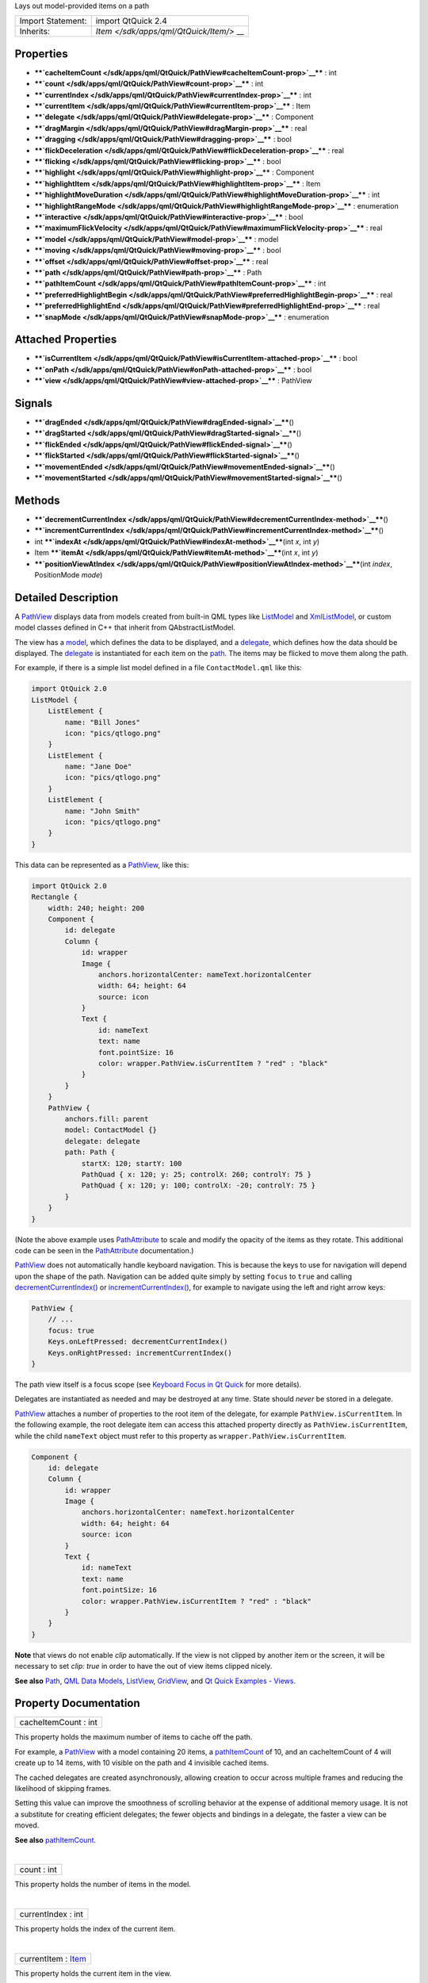 Lays out model-provided items on a path

+--------------------------------------+--------------------------------------+
| Import Statement:                    | import QtQuick 2.4                   |
+--------------------------------------+--------------------------------------+
| Inherits:                            | `Item </sdk/apps/qml/QtQuick/Item/>` |
|                                      | __                                   |
+--------------------------------------+--------------------------------------+

Properties
----------

-  ****`cacheItemCount </sdk/apps/qml/QtQuick/PathView#cacheItemCount-prop>`__****
   : int
-  ****`count </sdk/apps/qml/QtQuick/PathView#count-prop>`__**** : int
-  ****`currentIndex </sdk/apps/qml/QtQuick/PathView#currentIndex-prop>`__****
   : int
-  ****`currentItem </sdk/apps/qml/QtQuick/PathView#currentItem-prop>`__****
   : Item
-  ****`delegate </sdk/apps/qml/QtQuick/PathView#delegate-prop>`__**** :
   Component
-  ****`dragMargin </sdk/apps/qml/QtQuick/PathView#dragMargin-prop>`__****
   : real
-  ****`dragging </sdk/apps/qml/QtQuick/PathView#dragging-prop>`__**** :
   bool
-  ****`flickDeceleration </sdk/apps/qml/QtQuick/PathView#flickDeceleration-prop>`__****
   : real
-  ****`flicking </sdk/apps/qml/QtQuick/PathView#flicking-prop>`__**** :
   bool
-  ****`highlight </sdk/apps/qml/QtQuick/PathView#highlight-prop>`__****
   : Component
-  ****`highlightItem </sdk/apps/qml/QtQuick/PathView#highlightItem-prop>`__****
   : Item
-  ****`highlightMoveDuration </sdk/apps/qml/QtQuick/PathView#highlightMoveDuration-prop>`__****
   : int
-  ****`highlightRangeMode </sdk/apps/qml/QtQuick/PathView#highlightRangeMode-prop>`__****
   : enumeration
-  ****`interactive </sdk/apps/qml/QtQuick/PathView#interactive-prop>`__****
   : bool
-  ****`maximumFlickVelocity </sdk/apps/qml/QtQuick/PathView#maximumFlickVelocity-prop>`__****
   : real
-  ****`model </sdk/apps/qml/QtQuick/PathView#model-prop>`__**** : model
-  ****`moving </sdk/apps/qml/QtQuick/PathView#moving-prop>`__**** :
   bool
-  ****`offset </sdk/apps/qml/QtQuick/PathView#offset-prop>`__**** :
   real
-  ****`path </sdk/apps/qml/QtQuick/PathView#path-prop>`__**** : Path
-  ****`pathItemCount </sdk/apps/qml/QtQuick/PathView#pathItemCount-prop>`__****
   : int
-  ****`preferredHighlightBegin </sdk/apps/qml/QtQuick/PathView#preferredHighlightBegin-prop>`__****
   : real
-  ****`preferredHighlightEnd </sdk/apps/qml/QtQuick/PathView#preferredHighlightEnd-prop>`__****
   : real
-  ****`snapMode </sdk/apps/qml/QtQuick/PathView#snapMode-prop>`__**** :
   enumeration

Attached Properties
-------------------

-  ****`isCurrentItem </sdk/apps/qml/QtQuick/PathView#isCurrentItem-attached-prop>`__****
   : bool
-  ****`onPath </sdk/apps/qml/QtQuick/PathView#onPath-attached-prop>`__****
   : bool
-  ****`view </sdk/apps/qml/QtQuick/PathView#view-attached-prop>`__****
   : PathView

Signals
-------

-  ****`dragEnded </sdk/apps/qml/QtQuick/PathView#dragEnded-signal>`__****\ ()
-  ****`dragStarted </sdk/apps/qml/QtQuick/PathView#dragStarted-signal>`__****\ ()
-  ****`flickEnded </sdk/apps/qml/QtQuick/PathView#flickEnded-signal>`__****\ ()
-  ****`flickStarted </sdk/apps/qml/QtQuick/PathView#flickStarted-signal>`__****\ ()
-  ****`movementEnded </sdk/apps/qml/QtQuick/PathView#movementEnded-signal>`__****\ ()
-  ****`movementStarted </sdk/apps/qml/QtQuick/PathView#movementStarted-signal>`__****\ ()

Methods
-------

-  ****`decrementCurrentIndex </sdk/apps/qml/QtQuick/PathView#decrementCurrentIndex-method>`__****\ ()
-  ****`incrementCurrentIndex </sdk/apps/qml/QtQuick/PathView#incrementCurrentIndex-method>`__****\ ()
-  int
   ****`indexAt </sdk/apps/qml/QtQuick/PathView#indexAt-method>`__****\ (int
   *x*, int *y*)
-  Item
   ****`itemAt </sdk/apps/qml/QtQuick/PathView#itemAt-method>`__****\ (int
   *x*, int *y*)
-  ****`positionViewAtIndex </sdk/apps/qml/QtQuick/PathView#positionViewAtIndex-method>`__****\ (int
   *index*, PositionMode *mode*)

Detailed Description
--------------------

A `PathView </sdk/apps/qml/QtQuick/PathView/>`__ displays data from
models created from built-in QML types like
`ListModel </sdk/apps/qml/QtQuick/qtquick-modelviewsdata-modelview#listmodel>`__
and
`XmlListModel </sdk/apps/qml/QtQuick/qtquick-modelviewsdata-modelview#xmllistmodel>`__,
or custom model classes defined in C++ that inherit from
QAbstractListModel.

The view has a `model </sdk/apps/qml/QtQuick/PathView#model-prop>`__,
which defines the data to be displayed, and a
`delegate </sdk/apps/qml/QtQuick/PathView#delegate-prop>`__, which
defines how the data should be displayed. The
`delegate </sdk/apps/qml/QtQuick/PathView#delegate-prop>`__ is
instantiated for each item on the
`path </sdk/apps/qml/QtQuick/PathView#path-prop>`__. The items may be
flicked to move them along the path.

For example, if there is a simple list model defined in a file
``ContactModel.qml`` like this:

.. code:: qml

    import QtQuick 2.0
    ListModel {
        ListElement {
            name: "Bill Jones"
            icon: "pics/qtlogo.png"
        }
        ListElement {
            name: "Jane Doe"
            icon: "pics/qtlogo.png"
        }
        ListElement {
            name: "John Smith"
            icon: "pics/qtlogo.png"
        }
    }

This data can be represented as a
`PathView </sdk/apps/qml/QtQuick/PathView/>`__, like this:

.. code:: qml

    import QtQuick 2.0
    Rectangle {
        width: 240; height: 200
        Component {
            id: delegate
            Column {
                id: wrapper
                Image {
                    anchors.horizontalCenter: nameText.horizontalCenter
                    width: 64; height: 64
                    source: icon
                }
                Text {
                    id: nameText
                    text: name
                    font.pointSize: 16
                    color: wrapper.PathView.isCurrentItem ? "red" : "black"
                }
            }
        }
        PathView {
            anchors.fill: parent
            model: ContactModel {}
            delegate: delegate
            path: Path {
                startX: 120; startY: 100
                PathQuad { x: 120; y: 25; controlX: 260; controlY: 75 }
                PathQuad { x: 120; y: 100; controlX: -20; controlY: 75 }
            }
        }
    }

|image0|

(Note the above example uses
`PathAttribute </sdk/apps/qml/QtQuick/PathAttribute/>`__ to scale and
modify the opacity of the items as they rotate. This additional code can
be seen in the `PathAttribute </sdk/apps/qml/QtQuick/PathAttribute/>`__
documentation.)

`PathView </sdk/apps/qml/QtQuick/PathView/>`__ does not automatically
handle keyboard navigation. This is because the keys to use for
navigation will depend upon the shape of the path. Navigation can be
added quite simply by setting ``focus`` to ``true`` and calling
`decrementCurrentIndex() </sdk/apps/qml/QtQuick/PathView#decrementCurrentIndex-method>`__
or
`incrementCurrentIndex() </sdk/apps/qml/QtQuick/PathView#incrementCurrentIndex-method>`__,
for example to navigate using the left and right arrow keys:

.. code:: qml

    PathView {
        // ...
        focus: true
        Keys.onLeftPressed: decrementCurrentIndex()
        Keys.onRightPressed: incrementCurrentIndex()
    }

The path view itself is a focus scope (see `Keyboard Focus in Qt
Quick </sdk/apps/qml/QtQuick/qtquick-input-focus/>`__ for more details).

Delegates are instantiated as needed and may be destroyed at any time.
State should *never* be stored in a delegate.

`PathView </sdk/apps/qml/QtQuick/PathView/>`__ attaches a number of
properties to the root item of the delegate, for example
``PathView.isCurrentItem``. In the following example, the root delegate
item can access this attached property directly as
``PathView.isCurrentItem``, while the child ``nameText`` object must
refer to this property as ``wrapper.PathView.isCurrentItem``.

.. code:: qml

        Component {
            id: delegate
            Column {
                id: wrapper
                Image {
                    anchors.horizontalCenter: nameText.horizontalCenter
                    width: 64; height: 64
                    source: icon
                }
                Text {
                    id: nameText
                    text: name
                    font.pointSize: 16
                    color: wrapper.PathView.isCurrentItem ? "red" : "black"
                }
            }
        }

**Note** that views do not enable *clip* automatically. If the view is
not clipped by another item or the screen, it will be necessary to set
*clip: true* in order to have the out of view items clipped nicely.

**See also** `Path </sdk/apps/qml/QtQuick/Path/>`__, `QML Data
Models </sdk/apps/qml/QtQuick/qtquick-modelviewsdata-modelview#qml-data-models>`__,
`ListView </sdk/apps/qml/QtQuick/ListView/>`__,
`GridView </sdk/apps/qml/QtQuick/draganddrop#gridview>`__, and `Qt Quick
Examples - Views </sdk/apps/qml/QtQuick/views/>`__.

Property Documentation
----------------------

+--------------------------------------------------------------------------+
|        \ cacheItemCount : int                                            |
+--------------------------------------------------------------------------+

This property holds the maximum number of items to cache off the path.

For example, a `PathView </sdk/apps/qml/QtQuick/PathView/>`__ with a
model containing 20 items, a
`pathItemCount </sdk/apps/qml/QtQuick/PathView#pathItemCount-prop>`__ of
10, and an cacheItemCount of 4 will create up to 14 items, with 10
visible on the path and 4 invisible cached items.

The cached delegates are created asynchronously, allowing creation to
occur across multiple frames and reducing the likelihood of skipping
frames.

Setting this value can improve the smoothness of scrolling behavior at
the expense of additional memory usage. It is not a substitute for
creating efficient delegates; the fewer objects and bindings in a
delegate, the faster a view can be moved.

**See also**
`pathItemCount </sdk/apps/qml/QtQuick/PathView#pathItemCount-prop>`__.

| 

+--------------------------------------------------------------------------+
|        \ count : int                                                     |
+--------------------------------------------------------------------------+

This property holds the number of items in the model.

| 

+--------------------------------------------------------------------------+
|        \ currentIndex : int                                              |
+--------------------------------------------------------------------------+

This property holds the index of the current item.

| 

+--------------------------------------------------------------------------+
|        \ currentItem : `Item </sdk/apps/qml/QtQuick/Item/>`__            |
+--------------------------------------------------------------------------+

This property holds the current item in the view.

| 

+--------------------------------------------------------------------------+
|        \ delegate : Component                                            |
+--------------------------------------------------------------------------+

The delegate provides a template defining each item instantiated by the
view. The index is exposed as an accessible ``index`` property.
Properties of the model are also available depending upon the type of
`Data
Model </sdk/apps/qml/QtQuick/qtquick-modelviewsdata-modelview#qml-data-models>`__.

The number of objects and bindings in the delegate has a direct effect
on the flicking performance of the view when
`pathItemCount </sdk/apps/qml/QtQuick/PathView#pathItemCount-prop>`__ is
specified. If at all possible, place functionality that is not needed
for the normal display of the delegate in a
`Loader </sdk/apps/qml/QtQuick/Loader/>`__ which can load additional
components when needed.

Note that the `PathView </sdk/apps/qml/QtQuick/PathView/>`__ will layout
the items based on the size of the root item in the delegate.

Here is an example delegate:

.. code:: qml

        Component {
            id: delegate
            Column {
                id: wrapper
                Image {
                    anchors.horizontalCenter: nameText.horizontalCenter
                    width: 64; height: 64
                    source: icon
                }
                Text {
                    id: nameText
                    text: name
                    font.pointSize: 16
                    color: wrapper.PathView.isCurrentItem ? "red" : "black"
                }
            }
        }

| 

+--------------------------------------------------------------------------+
|        \ dragMargin : real                                               |
+--------------------------------------------------------------------------+

This property holds the maximum distance from the path that initiate
mouse dragging.

By default the path can only be dragged by clicking on an item. If
dragMargin is greater than zero, a drag can be initiated by clicking
within dragMargin pixels of the path.

| 

+--------------------------------------------------------------------------+
|        \ dragging : bool                                                 |
+--------------------------------------------------------------------------+

This property holds whether the view is currently moving due to the user
dragging the view.

| 

+--------------------------------------------------------------------------+
|        \ flickDeceleration : real                                        |
+--------------------------------------------------------------------------+

This property holds the rate at which a flick will decelerate.

The default is 100.

| 

+--------------------------------------------------------------------------+
|        \ flicking : bool                                                 |
+--------------------------------------------------------------------------+

This property holds whether the view is currently moving due to the user
flicking the view.

| 

+--------------------------------------------------------------------------+
|        \ highlight : Component                                           |
+--------------------------------------------------------------------------+

This property holds the component to use as the highlight.

An instance of the highlight component will be created for each view.
The geometry of the resultant component instance will be managed by the
view so as to stay with the current item.

The below example demonstrates how to make a simple highlight. Note the
use of the
`PathView.onPath </sdk/apps/qml/QtQuick/PathView#onPath-attached-prop>`__
attached property to ensure that the highlight is hidden when flicked
away from the path.

.. code:: qml

    Component {
        Rectangle {
            visible: PathView.onPath
            // ...
        }
    }

**See also**
`highlightItem </sdk/apps/qml/QtQuick/PathView#highlightItem-prop>`__
and
`highlightRangeMode </sdk/apps/qml/QtQuick/PathView#highlightRangeMode-prop>`__.

| 

+--------------------------------------------------------------------------+
|        \ highlightItem : `Item </sdk/apps/qml/QtQuick/Item/>`__          |
+--------------------------------------------------------------------------+

``highlightItem`` holds the highlight item, which was created from the
`highlight </sdk/apps/qml/QtQuick/views#highlight>`__ component.

**See also** `highlight </sdk/apps/qml/QtQuick/views#highlight>`__.

| 

+--------------------------------------------------------------------------+
|        \ highlightMoveDuration : int                                     |
+--------------------------------------------------------------------------+

This property holds the move animation duration of the highlight
delegate.

If the
`highlightRangeMode </sdk/apps/qml/QtQuick/PathView#highlightRangeMode-prop>`__
is StrictlyEnforceRange then this property determines the speed that the
items move along the path.

The default value for the duration is 300ms.

| 

+--------------------------------------------------------------------------+
|        \ highlightRangeMode : enumeration                                |
+--------------------------------------------------------------------------+

These properties set the preferred range of the highlight (current item)
within the view. The preferred values must be in the range 0.0-1.0.

Valid values for ``highlightRangeMode`` are:

-  *PathView.NoHighlightRange* - no range is applied and the highlight
   will move freely within the view.
-  *PathView.ApplyRange* - the view will attempt to maintain the
   highlight within the range, however the highlight can move outside of
   the range at the ends of the path or due to a mouse interaction.
-  *PathView.StrictlyEnforceRange* - the highlight will never move
   outside of the range. This means that the current item will change if
   a keyboard or mouse action would cause the highlight to move outside
   of the range.

The default value is *PathView.StrictlyEnforceRange*.

Defining a highlight range is the correct way to influence where the
current item ends up when the view moves. For example, if you want the
currently selected item to be in the middle of the path, then set the
highlight range to be 0.5,0.5 and highlightRangeMode to
*PathView.StrictlyEnforceRange*. Then, when the path scrolls, the
currently selected item will be the item at that position. This also
applies to when the currently selected item changes - it will scroll to
within the preferred highlight range. Furthermore, the behaviour of the
current item index will occur whether or not a highlight exists.

**Note:** A valid range requires ``preferredHighlightEnd`` to be greater
than or equal to ``preferredHighlightBegin``.

| 

+--------------------------------------------------------------------------+
|        \ interactive : bool                                              |
+--------------------------------------------------------------------------+

A user cannot drag or flick a
`PathView </sdk/apps/qml/QtQuick/PathView/>`__ that is not interactive.

This property is useful for temporarily disabling flicking. This allows
special interaction with
`PathView </sdk/apps/qml/QtQuick/PathView/>`__'s children.

| 

+--------------------------------------------------------------------------+
|        \ maximumFlickVelocity : real                                     |
+--------------------------------------------------------------------------+

This property holds the approximate maximum velocity that the user can
flick the view in pixels/second.

The default value is platform dependent.

| 

+--------------------------------------------------------------------------+
|        \ model : `model </sdk/apps/qml/QtQuick/PathView#model-prop>`__   |
+--------------------------------------------------------------------------+

This property holds the model providing data for the view.

The model provides a set of data that is used to create the items for
the view. For large or dynamic datasets the model is usually provided by
a C++ model object. Models can also be created directly in QML, using
the
`ListModel </sdk/apps/qml/QtQuick/qtquick-modelviewsdata-modelview#listmodel>`__
type.

**Note:** changing the model will reset the offset and
`currentIndex </sdk/apps/qml/QtQuick/PathView#currentIndex-prop>`__ to
0.

**See also** `Data
Models </sdk/apps/qml/QtQuick/qtquick-modelviewsdata-modelview#qml-data-models>`__.

| 

+--------------------------------------------------------------------------+
|        \ moving : bool                                                   |
+--------------------------------------------------------------------------+

This property holds whether the view is currently moving due to the user
either dragging or flicking the view.

| 

+--------------------------------------------------------------------------+
|        \ offset : real                                                   |
+--------------------------------------------------------------------------+

The offset specifies how far along the path the items are from their
initial positions. This is a real number that ranges from 0.0 to the
count of items in the model.

| 

+--------------------------------------------------------------------------+
|        \ path : `Path </sdk/apps/qml/QtQuick/Path/>`__                   |
+--------------------------------------------------------------------------+

This property holds the path used to lay out the items. For more
information see the `Path </sdk/apps/qml/QtQuick/Path/>`__
documentation.

| 

+--------------------------------------------------------------------------+
|        \ pathItemCount : int                                             |
+--------------------------------------------------------------------------+

This property holds the number of items visible on the path at any one
time.

Setting pathItemCount to undefined will show all items on the path.

| 

+--------------------------------------------------------------------------+
|        \ preferredHighlightBegin : real                                  |
+--------------------------------------------------------------------------+

These properties set the preferred range of the highlight (current item)
within the view. The preferred values must be in the range 0.0-1.0.

Valid values for ``highlightRangeMode`` are:

-  *PathView.NoHighlightRange* - no range is applied and the highlight
   will move freely within the view.
-  *PathView.ApplyRange* - the view will attempt to maintain the
   highlight within the range, however the highlight can move outside of
   the range at the ends of the path or due to a mouse interaction.
-  *PathView.StrictlyEnforceRange* - the highlight will never move
   outside of the range. This means that the current item will change if
   a keyboard or mouse action would cause the highlight to move outside
   of the range.

The default value is *PathView.StrictlyEnforceRange*.

Defining a highlight range is the correct way to influence where the
current item ends up when the view moves. For example, if you want the
currently selected item to be in the middle of the path, then set the
highlight range to be 0.5,0.5 and
`highlightRangeMode </sdk/apps/qml/QtQuick/PathView#highlightRangeMode-prop>`__
to *PathView.StrictlyEnforceRange*. Then, when the path scrolls, the
currently selected item will be the item at that position. This also
applies to when the currently selected item changes - it will scroll to
within the preferred highlight range. Furthermore, the behaviour of the
current item index will occur whether or not a highlight exists.

**Note:** A valid range requires ``preferredHighlightEnd`` to be greater
than or equal to ``preferredHighlightBegin``.

| 

+--------------------------------------------------------------------------+
|        \ preferredHighlightEnd : real                                    |
+--------------------------------------------------------------------------+

These properties set the preferred range of the highlight (current item)
within the view. The preferred values must be in the range 0.0-1.0.

Valid values for ``highlightRangeMode`` are:

-  *PathView.NoHighlightRange* - no range is applied and the highlight
   will move freely within the view.
-  *PathView.ApplyRange* - the view will attempt to maintain the
   highlight within the range, however the highlight can move outside of
   the range at the ends of the path or due to a mouse interaction.
-  *PathView.StrictlyEnforceRange* - the highlight will never move
   outside of the range. This means that the current item will change if
   a keyboard or mouse action would cause the highlight to move outside
   of the range.

The default value is *PathView.StrictlyEnforceRange*.

Defining a highlight range is the correct way to influence where the
current item ends up when the view moves. For example, if you want the
currently selected item to be in the middle of the path, then set the
highlight range to be 0.5,0.5 and
`highlightRangeMode </sdk/apps/qml/QtQuick/PathView#highlightRangeMode-prop>`__
to *PathView.StrictlyEnforceRange*. Then, when the path scrolls, the
currently selected item will be the item at that position. This also
applies to when the currently selected item changes - it will scroll to
within the preferred highlight range. Furthermore, the behaviour of the
current item index will occur whether or not a highlight exists.

**Note:** A valid range requires ``preferredHighlightEnd`` to be greater
than or equal to ``preferredHighlightBegin``.

| 

+--------------------------------------------------------------------------+
|        \ snapMode : enumeration                                          |
+--------------------------------------------------------------------------+

This property determines how the items will settle following a drag or
flick. The possible values are:

-  `PathView </sdk/apps/qml/QtQuick/PathView/>`__.NoSnap (default) - the
   items stop anywhere along the path.
-  `PathView </sdk/apps/qml/QtQuick/PathView/>`__.SnapToItem - the items
   settle with an item aligned with the
   `preferredHighlightBegin </sdk/apps/qml/QtQuick/PathView#preferredHighlightBegin-prop>`__.
-  `PathView </sdk/apps/qml/QtQuick/PathView/>`__.SnapOneItem - the
   items settle no more than one item away from the item nearest
   `preferredHighlightBegin </sdk/apps/qml/QtQuick/PathView#preferredHighlightBegin-prop>`__
   at the time the press is released. This mode is particularly useful
   for moving one page at a time.

``snapMode`` does not affect the
`currentIndex </sdk/apps/qml/QtQuick/PathView#currentIndex-prop>`__. To
update the
`currentIndex </sdk/apps/qml/QtQuick/PathView#currentIndex-prop>`__ as
the view is moved, set
`highlightRangeMode </sdk/apps/qml/QtQuick/PathView#highlightRangeMode-prop>`__
to ``PathView.StrictlyEnforceRange`` (default for
`PathView </sdk/apps/qml/QtQuick/PathView/>`__).

**See also**
`highlightRangeMode </sdk/apps/qml/QtQuick/PathView#highlightRangeMode-prop>`__.

| 

Attached Property Documentation
-------------------------------

+--------------------------------------------------------------------------+
|        \ PathView.isCurrentItem : bool                                   |
+--------------------------------------------------------------------------+

This attached property is true if this delegate is the current item;
otherwise false.

It is attached to each instance of the delegate.

This property may be used to adjust the appearance of the current item.

.. code:: qml

        Component {
            id: delegate
            Column {
                id: wrapper
                Image {
                    anchors.horizontalCenter: nameText.horizontalCenter
                    width: 64; height: 64
                    source: icon
                }
                Text {
                    id: nameText
                    text: name
                    font.pointSize: 16
                    color: wrapper.PathView.isCurrentItem ? "red" : "black"
                }
            }
        }

| 

+--------------------------------------------------------------------------+
|        \ PathView.onPath : bool                                          |
+--------------------------------------------------------------------------+

This attached property holds whether the item is currently on the path.

If a
`pathItemCount </sdk/apps/qml/QtQuick/PathView#pathItemCount-prop>`__
has been set, it is possible that some items may be instantiated, but
not considered to be currently on the path. Usually, these items would
be set invisible, for example:

.. code:: qml

    Component {
        Rectangle {
            visible: PathView.onPath
            // ...
        }
    }

It is attached to each instance of the delegate.

| 

+--------------------------------------------------------------------------+
|        \ PathView.view : `PathView </sdk/apps/qml/QtQuick/PathView/>`__  |
+--------------------------------------------------------------------------+

This attached property holds the view that manages this delegate
instance.

It is attached to each instance of the delegate.

| 

Signal Documentation
--------------------

+--------------------------------------------------------------------------+
|        \ dragEnded()                                                     |
+--------------------------------------------------------------------------+

This signal is emitted when the user stops dragging the view.

If the velocity of the drag is suffient at the time the touch/mouse
button is released then a flick will start.

The corresponding handler is ``onDragEnded``.

| 

+--------------------------------------------------------------------------+
|        \ dragStarted()                                                   |
+--------------------------------------------------------------------------+

This signal is emitted when the view starts to be dragged due to user
interaction.

The corresponding handler is ``onDragStarted``.

| 

+--------------------------------------------------------------------------+
|        \ flickEnded()                                                    |
+--------------------------------------------------------------------------+

This signal is emitted when the view stops moving due to a flick.

The corresponding handler is ``onFlickEnded``.

| 

+--------------------------------------------------------------------------+
|        \ flickStarted()                                                  |
+--------------------------------------------------------------------------+

This signal is emitted when the view is flicked. A flick starts from the
point that the mouse or touch is released, while still in motion.

The corresponding handler is ``onFlickStarted``.

| 

+--------------------------------------------------------------------------+
|        \ movementEnded()                                                 |
+--------------------------------------------------------------------------+

This signal is emitted when the view stops moving due to user
interaction. If a flick was generated, this signal will be emitted once
the flick stops. If a flick was not generated, this signal will be
emitted when the user stops dragging - i.e. a mouse or touch release.

The corresponding handler is ``onMovementEnded``.

| 

+--------------------------------------------------------------------------+
|        \ movementStarted()                                               |
+--------------------------------------------------------------------------+

This signal is emitted when the view begins moving due to user
interaction.

The corresponding handler is ``onMovementStarted``.

| 

Method Documentation
--------------------

+--------------------------------------------------------------------------+
|        \ decrementCurrentIndex()                                         |
+--------------------------------------------------------------------------+

Decrements the current index.

**Note**: methods should only be called after the Component has
completed.

| 

+--------------------------------------------------------------------------+
|        \ incrementCurrentIndex()                                         |
+--------------------------------------------------------------------------+

Increments the current index.

**Note**: methods should only be called after the Component has
completed.

| 

+--------------------------------------------------------------------------+
|        \ int indexAt(int *x*, int *y*)                                   |
+--------------------------------------------------------------------------+

Returns the index of the item containing the point *x*, *y* in content
coordinates. If there is no item at the point specified, -1 is returned.

**Note**: methods should only be called after the Component has
completed.

| 

+--------------------------------------------------------------------------+
|        \ `Item </sdk/apps/qml/QtQuick/Item/>`__ itemAt(int *x*, int *y*) |
+--------------------------------------------------------------------------+

Returns the item containing the point *x*, *y* in content coordinates.
If there is no item at the point specified, null is returned.

**Note**: methods should only be called after the Component has
completed.

| 

+--------------------------------------------------------------------------+
|        \ positionViewAtIndex(int *index*, PositionMode *mode*)           |
+--------------------------------------------------------------------------+

Positions the view such that the *index* is at the position specified by
*mode*:

-  `PathView </sdk/apps/qml/QtQuick/PathView/>`__.Beginning - position
   item at the beginning of the path.
-  `PathView </sdk/apps/qml/QtQuick/PathView/>`__.Center - position item
   in the center of the path.
-  `PathView </sdk/apps/qml/QtQuick/PathView/>`__.End - position item at
   the end of the path.
-  `PathView </sdk/apps/qml/QtQuick/PathView/>`__.Contain - ensure the
   item is positioned on the path.
-  `PathView </sdk/apps/qml/QtQuick/PathView/>`__.SnapPosition -
   position the item at
   `preferredHighlightBegin </sdk/apps/qml/QtQuick/PathView#preferredHighlightBegin-prop>`__.
   This mode is only valid if
   `highlightRangeMode </sdk/apps/qml/QtQuick/PathView#highlightRangeMode-prop>`__
   is StrictlyEnforceRange or snapping is enabled via
   `snapMode </sdk/apps/qml/QtQuick/PathView#snapMode-prop>`__.

**Note**: methods should only be called after the Component has
completed. To position the view at startup, this method should be called
by Component.onCompleted. For example, to position the view at the end:

.. code:: cpp

    Component.onCompleted: positionViewAtIndex(count - 1, PathView.End)

| 

.. |image0| image:: /media/sdk/apps/qml/QtQuick/PathView/images/pathview.gif

